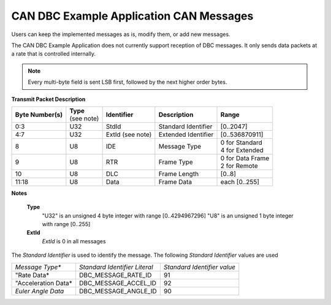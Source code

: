 CAN DBC Example Application CAN Messages
******************************************

Users can keep the implemented messages as is, modify them, or add new messages.

The CAN DBC Example Application does not currently support reception of DBC messages.  It only sends data
packets at a rate that is controlled internally.

.. note::

    Every multi-byte field is sent LSB first, followed by the next higher order bytes.


**Transmit Packet Description**


.. table::


+--------------------+-------------+------------------+---------------------+-------------------+
| **Byte Number(s)** || **Type**   | **Identifier**   | **Description**     | **Range**         |
|                    || (see note) |                  |                     |                   |
+--------------------+-------------+------------------+---------------------+-------------------+
|  0:3               | U32         | StdId            | Standard Identifier | [0..2047]         |
+--------------------+-------------+------------------+---------------------+-------------------+
|  4:7               | U32         | ExtId (see note) | Extended Identifier | [0..536870911]    |
+--------------------+-------------+------------------+---------------------+-------------------+
|  8                 | U8          | IDE              | Message Type        || 0 for Standard   |
|                    |             |                  |                     || 4 for Extended   |
+--------------------+-------------+------------------+---------------------+-------------------+
|  9                 | U8          | RTR              | Frame Type          || 0 for Data Frame |
|                    |             |                  |                     || 2 for Remote     |
+--------------------+-------------+------------------+---------------------+-------------------+
| 10                 | U8          | DLC              | Frame Length        | [0..8]            |
+--------------------+-------------+------------------+---------------------+-------------------+
| 11:18              | U8          | Data             | Frame Data          | each [0..255]     |
+--------------------+-------------+------------------+---------------------+-------------------+

**Notes**

    **Type**
        "U32" is an unsigned 4 byte integer with range [0..4294967296]
        "U8" is an unsigned 1 byte integer with range [0..255]
    **ExtId**
        *ExtId* is 0 in all messages

The *Standard Identifier* is used to identify the message.  The following *Standard Identifier* values are used

+---------------------+-------------------------------+-----------------------------+
| *Message Type**     | *Standard Identifier Literal* | *Standard Identifier value* |
+---------------------+-------------------------------+-----------------------------+
| "Rate Data*         | DBC_MESSAGE_RATE_ID           | 91                          |
+---------------------+-------------------------------+-----------------------------+
| "Acceleration Data* | DBC_MESSAGE_ACCEL_ID          | 92                          |
+---------------------+-------------------------------+-----------------------------+
| *Euler Angle Data*  | DBC_MESSAGE_ANGLE_ID          | 90                          |
+---------------------+-------------------------------+-----------------------------+
